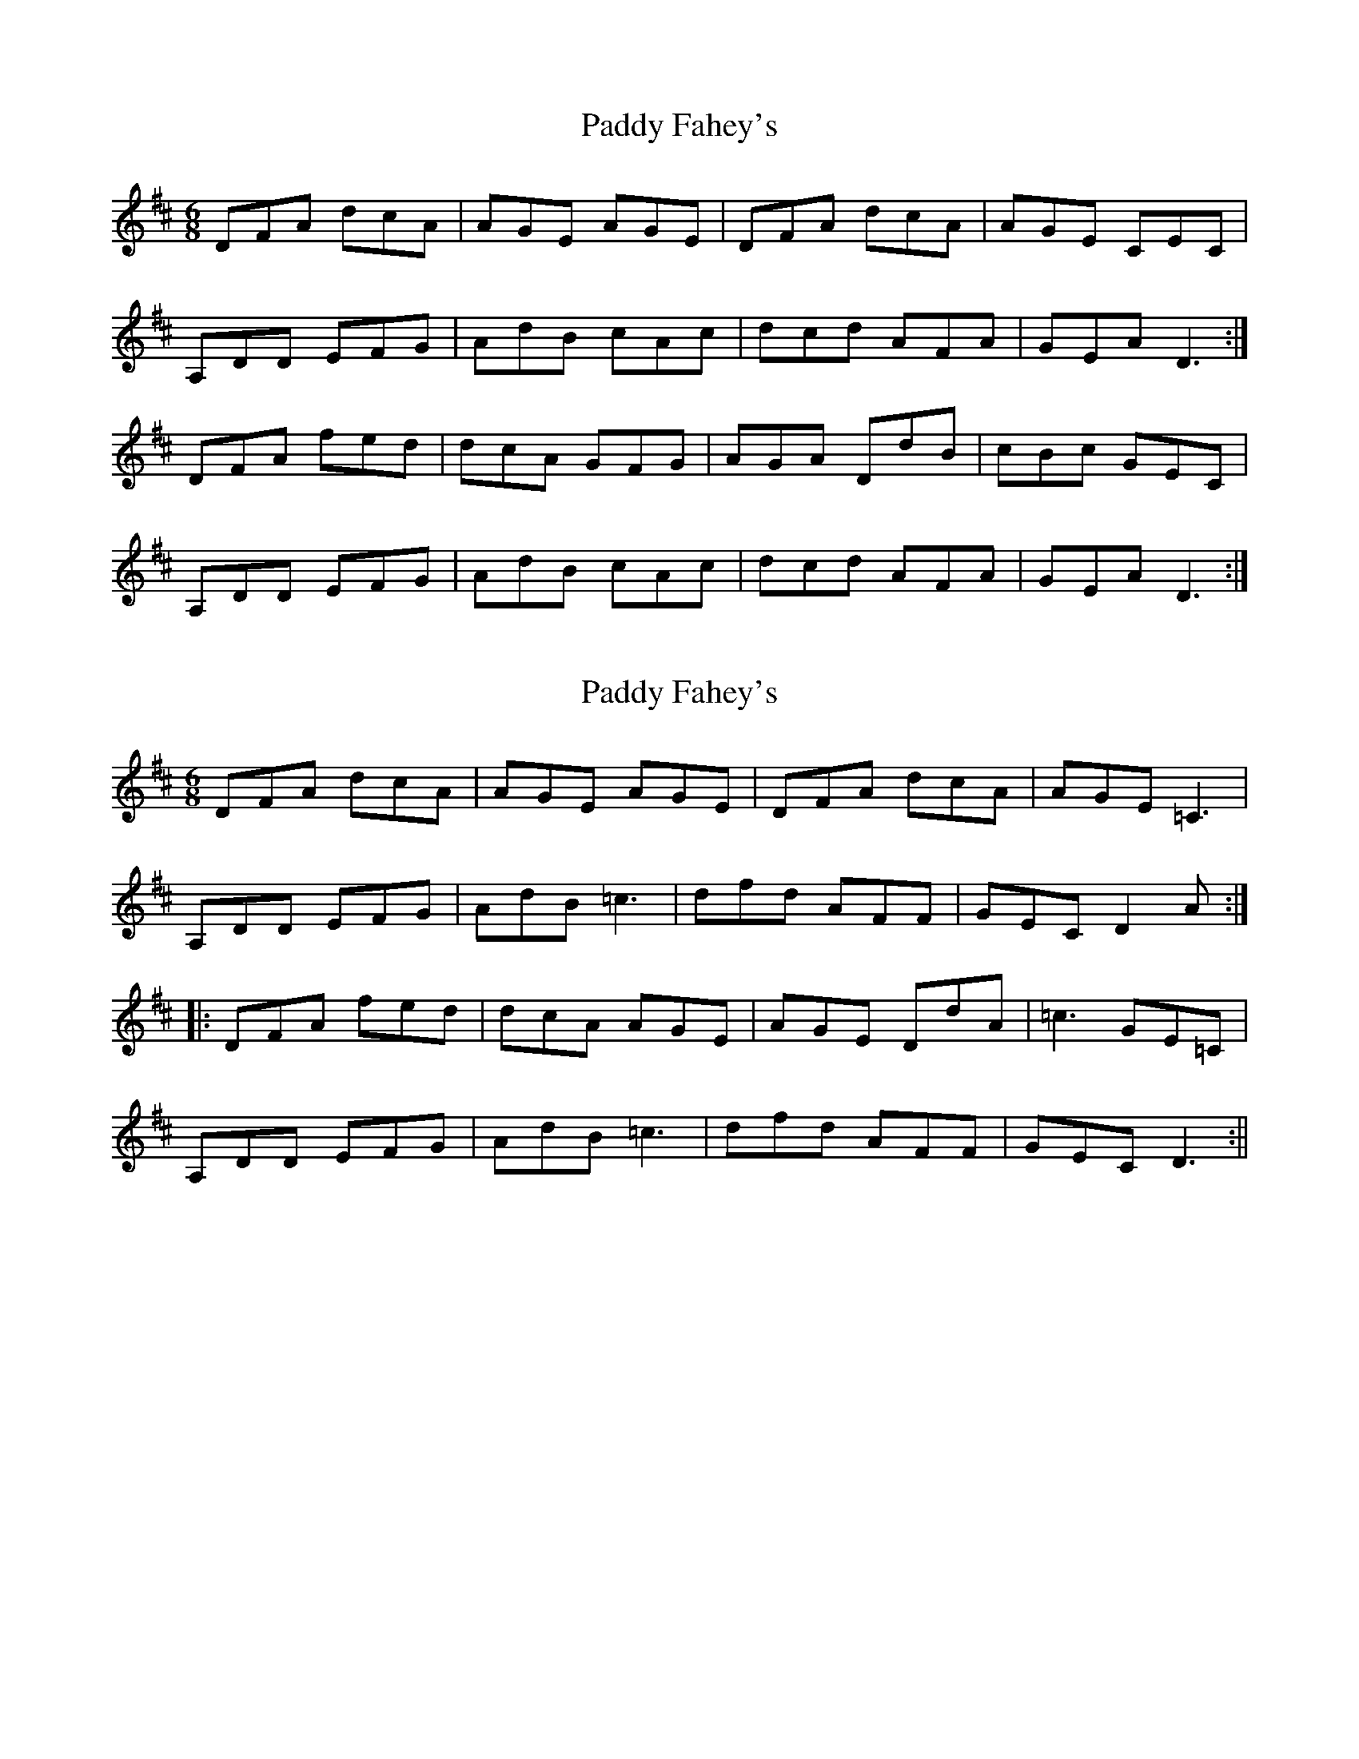 X: 1
T: Paddy Fahey's
Z: Eoin Turner
S: https://thesession.org/tunes/16256#setting30758
R: jig
M: 6/8
L: 1/8
K: Dmaj
DFA dcA|AGE AGE |DFA dcA |AGE CEC |
A,DD EFG|AdB cAc |dcd AFA |GEA D3:|
DFA fed|dcA GFG| AGA DdB|cBc GEC|
A,DD EFG|AdB cAc|dcd AFA|GEA D3:|
X: 2
T: Paddy Fahey's
Z: Moxhe
S: https://thesession.org/tunes/16256#setting30763
R: jig
M: 6/8
L: 1/8
K: Dmaj
DFA dcA|AGE AGE| DFA dcA| AGE =C3|
A,DD EFG |AdB =c3|dfd AFF| GEC D2A:|
|:DFA fed|dcA AGE| AGE DdA|=c3 GE=C|
A,DD EFG|AdB =c3|dfd AFF|GEC D3:||
